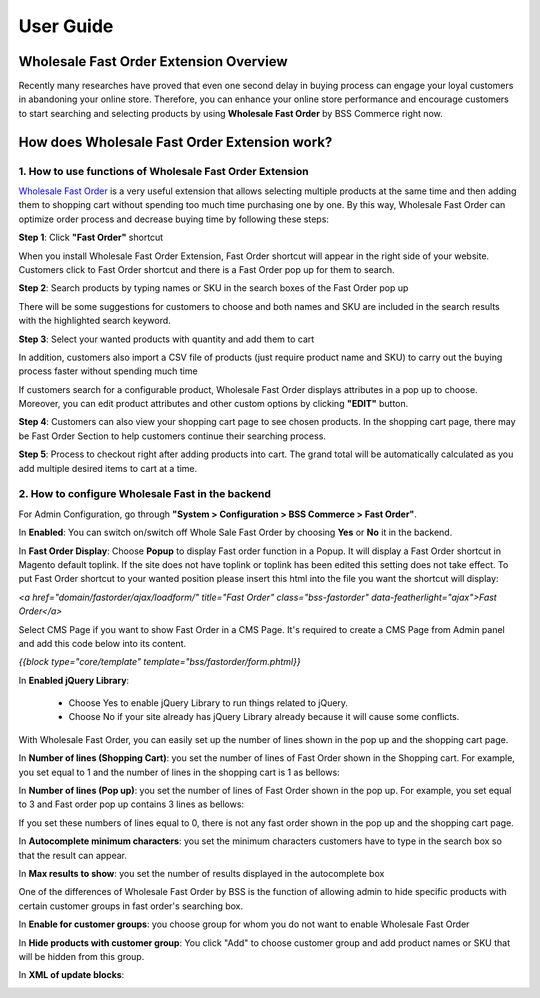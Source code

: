 User Guide
=============

Wholesale Fast Order Extension Overview 
-----------------------------------------------------

Recently many researches have proved that even one second delay in buying process can engage your loyal customers in abandoning your online store. 
Therefore, you can enhance your online store performance and encourage customers to start searching and selecting products by using **Wholesale Fast 
Order** by BSS Commerce right now.

How does Wholesale Fast Order Extension work? 
------------------------------------------------------

1. How to use functions of Wholesale Fast Order Extension
^^^^^^^^^^^^^^^^^^^^^^^^^^^^^^^^^^^^^^^^^^^^^^^^^^^^^^^^^^^^^

`Wholesale Fast Order <http://bsscommerce.com/magento-wholesale-fast-order.html>`_ is a very useful extension that allows selecting multiple products at the same time and then adding them to shopping cart without 
spending too much time purchasing one by one. By this way, Wholesale Fast Order can optimize order process and decrease buying time by following these steps:

**Step 1**: Click **"Fast Order"** shortcut

When you install Wholesale Fast Order Extension, Fast Order shortcut will appear in the right side of your website. Customers click to Fast Order shortcut 
and there is a Fast Order pop up for them to search.

.. image:: images/fast_order_step_1.png

**Step 2**: Search products by typing names or SKU in the search boxes of the Fast Order pop up


There will be some suggestions for customers to choose and both names and SKU are included in the search results with the highlighted search keyword.

.. image:: images/fast_order_step_2.png

**Step 3**: Select your wanted products with quantity and add them to cart

.. image:: images/fast_order_step_3.png

In addition, customers also import a CSV file of products (just require product name and SKU) to carry out the buying process faster without spending much time


If customers search for a configurable product, Wholesale Fast Order displays attributes in a pop up to choose. Moreover, you can edit product attributes and 
other custom options by clicking **"EDIT"** button.

.. image:: images/fast_order_step_3_1.png

**Step 4**: Customers can also view your shopping cart page to see chosen products. In the shopping cart page, there may be Fast Order Section to help customers 
continue their searching process.

.. image:: images/fast_order_step_4.png

**Step 5**: Process to checkout right after adding products into cart. The grand total will be automatically calculated as you add multiple desired items to cart at 
a time.

.. image:: images/fast_order_step_5.png

2. How to configure Wholesale Fast in the backend
^^^^^^^^^^^^^^^^^^^^^^^^^^^^^^^^^^^^^^^^^^^^^^^^^^^^^^^^^^^^^^

For Admin Configuration, go through **"System > Configuration > BSS Commerce > Fast Order"**.

.. image:: images/fast_order.png

In **Enabled**: You can switch on/switch off Whole Sale Fast Order by choosing **Yes** or **No** it in the backend.

In **Fast Order Display**: Choose **Popup** to display Fast order function in a Popup. It will display a Fast Order shortcut in Magento default toplink. 
If the site does not have toplink or toplink has been edited this setting does not take effect. To put Fast Order shortcut to your wanted position please 
insert this html into the file you want the shortcut will display:

*<a href="domain/fastorder/ajax/loadform/" title="Fast Order" class="bss-fastorder" data-featherlight="ajax">Fast Order</a>*

Select CMS Page if you want to show Fast Order in a CMS Page. It's required to create a CMS	Page from Admin panel and add this code below into its content.

*{{block type="core/template" template="bss/fastorder/form.phtml}}*

In **Enabled jQuery Library**:

	* Choose Yes to enable jQuery Library to run things related to jQuery. 

	* Choose No if your site already has jQuery Library already because it will cause some conflicts. 
	
With Wholesale Fast Order, you can easily set up the number of lines shown in the pop up and the shopping cart page.

.. image:: images/fast_order_1.png

In **Number of lines (Shopping Cart)**: you set the number of lines of Fast Order shown in the Shopping cart. For example, you set equal to 1 and the 
number of lines in the shopping cart is 1 as bellows:

.. image:: images/fast_order_2.png

In **Number of lines (Pop up)**: you set the number of lines of Fast Order shown in the pop up. For example, you set equal to 3 and Fast order pop up contains 
3 lines as bellows:

.. image:: images/fast_order_3.png

If you set these numbers of lines equal to 0, there is not any fast order shown in the pop up and the shopping cart page.

.. image:: images/fast_order_4.png

In **Autocomplete minimum characters**: you set the minimum characters customers have to type in the search box so that the result can appear.

In **Max results to show**: you set the number of results displayed in the autocomplete box

One of the differences of Wholesale Fast Order by BSS is the function of allowing admin to hide specific products with certain customer groups in fast order's 
searching box.

.. image:: images/fast_order_5.png

In **Enable for customer groups**: you choose group for whom you do not want to enable Wholesale Fast Order

In **Hide products with customer group**: You click "Add" to choose customer group and add product names or SKU that will be hidden from this group.

In **XML of update blocks**:

.. image:: images/fast_order_6.png


.. raw:: html

   <style>
		p {text-align: justify;}
		a[class='reference external'] {font-weight:bold;}
   </style>

